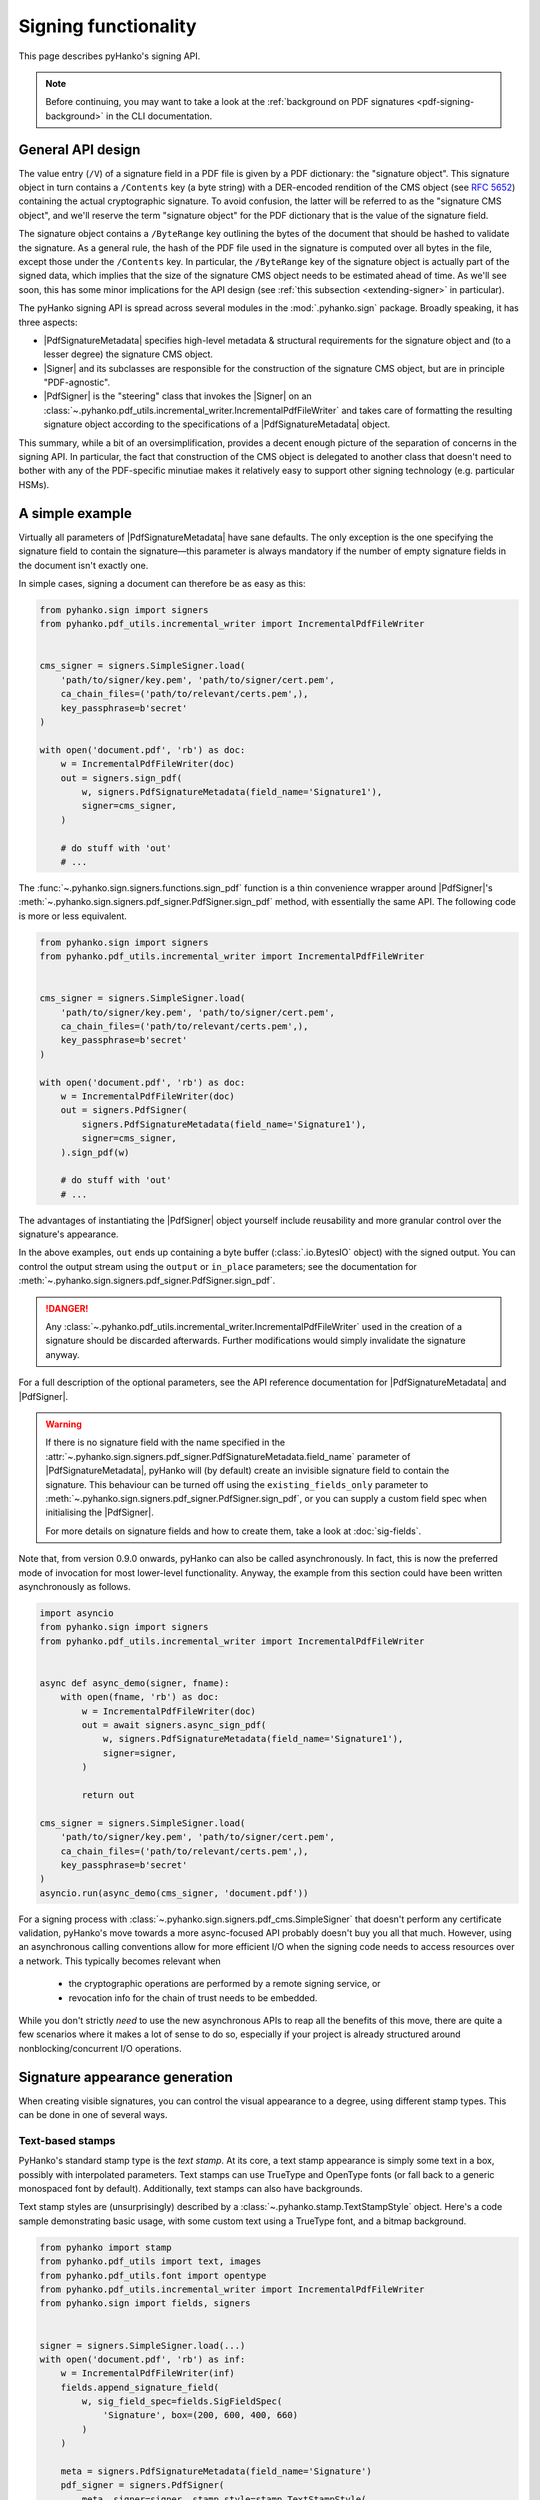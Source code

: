 Signing functionality
=====================

.. |---| unicode:: U+02014 .. em dash
   :trim:

This page describes pyHanko's signing API.

.. note::
    Before continuing, you may want to take a look at the
    :ref:`background on PDF signatures <pdf-signing-background>` in the CLI
    documentation.


General API design
------------------

The value entry (``/V``) of a signature field in a PDF file is given by a PDF
dictionary: the "signature object".
This signature object in turn contains a ``/Contents`` key (a byte string)
with a DER-encoded rendition of the CMS object (see :rfc:`5652`) containing the
actual cryptographic signature.
To avoid confusion, the latter will be referred to as the "signature CMS object",
and we'll reserve the term "signature object" for the PDF dictionary that is the
value of the signature field.

The signature object contains a ``/ByteRange`` key outlining the bytes of the
document that should be hashed to validate the signature.
As a general rule, the hash of the PDF file used in the signature is computed
over all bytes in the file, except those under the ``/Contents`` key.
In particular, the ``/ByteRange`` key of the signature object is actually
part of the signed data, which implies that the size of the signature
CMS object needs to be estimated ahead of time. As we'll see soon, this has
some minor implications for the API design (see
:ref:`this subsection <extending-signer>` in particular).


.. |PdfSignatureMetadata| replace:: :class:`~.pyhanko.sign.signers.pdf_signer.PdfSignatureMetadata`
.. |Signer| replace:: :class:`~.pyhanko.sign.signers.pdf_cms.Signer`
.. |PdfCMSEmbedder| replace:: :class:`~.pyhanko.sign.signers.cms_embedder.PdfCMSEmbedder`
.. |PdfSigner| replace:: :class:`~.pyhanko.sign.signers.pdf_signer.PdfSigner`
.. |TimeStamper| replace:: :class:`~.pyhanko.sign.timestamps.TimeStamper`


The pyHanko signing API is spread across several modules in the
:mod:`.pyhanko.sign` package. Broadly speaking, it has three aspects:

* |PdfSignatureMetadata| specifies high-level metadata & structural requirements
  for the signature object and (to a lesser degree) the signature CMS object.
* |Signer| and its subclasses are responsible for the construction of the
  signature CMS object, but are in principle "PDF-agnostic".
* |PdfSigner| is the "steering" class that invokes the |Signer| on an
  :class:`~.pyhanko.pdf_utils.incremental_writer.IncrementalPdfFileWriter`
  and takes care of formatting the resulting signature object according
  to the specifications of a |PdfSignatureMetadata| object.


This summary, while a bit of an oversimplification, provides a
decent enough picture of the separation of concerns in the signing API.
In particular, the fact that construction of the CMS object is delegated to
another class that doesn't need to bother with any of the PDF-specific
minutiae makes it relatively easy to support other signing technology
(e.g. particular HSMs).


A simple example
----------------

.. versionchanged:: 0.9.0
    New async-first API.

Virtually all parameters of |PdfSignatureMetadata| have sane defaults.
The only exception is the one specifying the signature field to contain the
signature |---| this parameter is always mandatory if the number of empty
signature fields in the document isn't exactly one.

In simple cases, signing a document can therefore be as easy as this:

.. code-block:: python

    from pyhanko.sign import signers
    from pyhanko.pdf_utils.incremental_writer import IncrementalPdfFileWriter


    cms_signer = signers.SimpleSigner.load(
        'path/to/signer/key.pem', 'path/to/signer/cert.pem',
        ca_chain_files=('path/to/relevant/certs.pem',),
        key_passphrase=b'secret'
    )

    with open('document.pdf', 'rb') as doc:
        w = IncrementalPdfFileWriter(doc)
        out = signers.sign_pdf(
            w, signers.PdfSignatureMetadata(field_name='Signature1'),
            signer=cms_signer,
        )

        # do stuff with 'out'
        # ...

The :func:`~.pyhanko.sign.signers.functions.sign_pdf` function is a thin convenience
wrapper around |PdfSigner|'s :meth:`~.pyhanko.sign.signers.pdf_signer.PdfSigner.sign_pdf`
method, with essentially the same API.
The following code is more or less equivalent.

.. code-block:: python

    from pyhanko.sign import signers
    from pyhanko.pdf_utils.incremental_writer import IncrementalPdfFileWriter


    cms_signer = signers.SimpleSigner.load(
        'path/to/signer/key.pem', 'path/to/signer/cert.pem',
        ca_chain_files=('path/to/relevant/certs.pem',),
        key_passphrase=b'secret'
    )

    with open('document.pdf', 'rb') as doc:
        w = IncrementalPdfFileWriter(doc)
        out = signers.PdfSigner(
            signers.PdfSignatureMetadata(field_name='Signature1'),
            signer=cms_signer,
        ).sign_pdf(w)

        # do stuff with 'out'
        # ...

The advantages of instantiating the |PdfSigner| object yourself include
reusability and more granular control over the signature's appearance.

In the above examples, ``out`` ends up containing a byte buffer
(:class:`.io.BytesIO` object) with the signed output.
You can control the output stream using the ``output`` or ``in_place``
parameters; see the documentation for
:meth:`~.pyhanko.sign.signers.pdf_signer.PdfSigner.sign_pdf`.

.. danger::
    Any :class:`~.pyhanko.pdf_utils.incremental_writer.IncrementalPdfFileWriter`
    used in the creation of a signature should be discarded afterwards.
    Further modifications would simply invalidate the signature anyway.

For a full description of the optional parameters, see the API reference
documentation for |PdfSignatureMetadata| and |PdfSigner|.

.. warning::
    If there is no signature field with the name specified in the
    :attr:`~.pyhanko.sign.signers.pdf_signer.PdfSignatureMetadata.field_name` parameter
    of |PdfSignatureMetadata|, pyHanko will (by default) create an invisible
    signature field to contain the signature.
    This behaviour can be turned off using the ``existing_fields_only`` parameter
    to :meth:`~.pyhanko.sign.signers.pdf_signer.PdfSigner.sign_pdf`, or you can supply
    a custom field spec when initialising the |PdfSigner|.

    For more details on signature fields and how to create them, take a look at
    :doc:`sig-fields`.


Note that, from version 0.9.0 onwards, pyHanko can also be called asynchronously.
In fact, this is now the preferred mode of invocation for most lower-level functionality.
Anyway, the example from this section could have been written asynchronously as follows.

.. code-block:: python

    import asyncio
    from pyhanko.sign import signers
    from pyhanko.pdf_utils.incremental_writer import IncrementalPdfFileWriter


    async def async_demo(signer, fname):
        with open(fname, 'rb') as doc:
            w = IncrementalPdfFileWriter(doc)
            out = await signers.async_sign_pdf(
                w, signers.PdfSignatureMetadata(field_name='Signature1'),
                signer=signer,
            )

            return out

    cms_signer = signers.SimpleSigner.load(
        'path/to/signer/key.pem', 'path/to/signer/cert.pem',
        ca_chain_files=('path/to/relevant/certs.pem',),
        key_passphrase=b'secret'
    )
    asyncio.run(async_demo(cms_signer, 'document.pdf'))


For a signing process with :class:`~.pyhanko.sign.signers.pdf_cms.SimpleSigner` that doesn't perform
any certificate validation, pyHanko's move towards a more async-focused API probably doesn't buy
you all that much.
However, using an asynchronous calling conventions allow for more efficient I/O when the signing
code needs to access resources over a network.
This typically becomes relevant when

 - the cryptographic operations are performed by a remote signing service, or
 - revocation info for the chain of trust needs to be embedded.

While you don't strictly *need* to use the new asynchronous APIs to reap all the benefits of this
move, there are quite a few scenarios where it makes a lot of sense to do so, especially if your
project is already structured around nonblocking/concurrent I/O operations.


Signature appearance generation
-------------------------------

.. seealso::

    :ref:`style-definitions` in the CLI documentation for the CLI equivalent, and
    :doc:`sig-fields` for information on how to create signature fields in general.

When creating visible signatures, you can control the visual appearance to a degree, using different
stamp types. This can be done in one of several ways.


.. _text-based-stamps:

Text-based stamps
^^^^^^^^^^^^^^^^^

PyHanko's standard stamp type is the *text stamp*. At its core, a text stamp appearance is simply
some text in a box, possibly with interpolated parameters. Text stamps can use TrueType and OpenType
fonts (or fall back to a generic monospaced font by default). Additionally, text stamps can also
have backgrounds.

Text stamp styles are (unsurprisingly) described by a :class:`~.pyhanko.stamp.TextStampStyle`
object. Here's a code sample demonstrating basic usage, with some custom text using a TrueType font,
and a bitmap background.

.. code-block:: python

    from pyhanko import stamp
    from pyhanko.pdf_utils import text, images
    from pyhanko.pdf_utils.font import opentype
    from pyhanko.pdf_utils.incremental_writer import IncrementalPdfFileWriter
    from pyhanko.sign import fields, signers


    signer = signers.SimpleSigner.load(...)
    with open('document.pdf', 'rb') as inf:
        w = IncrementalPdfFileWriter(inf)
        fields.append_signature_field(
            w, sig_field_spec=fields.SigFieldSpec(
                'Signature', box=(200, 600, 400, 660)
            )
        )

        meta = signers.PdfSignatureMetadata(field_name='Signature')
        pdf_signer = signers.PdfSigner(
            meta, signer=signer, stamp_style=stamp.TextStampStyle(
                # the 'signer' and 'ts' parameters will be interpolated by pyHanko, if present
                stamp_text='This is custom text!\nSigned by: %(signer)s\nTime: %(ts)s',
                text_box_style=text.TextBoxStyle(
                    font=opentype.GlyphAccumulatorFactory('path/to/NotoSans-Regular.ttf')
                ),
                background=images.PdfImage('stamp.png')
            ),
        )
        with open('document-signed.pdf', 'wb') as outf:
            pdf_signer.sign_pdf(w, output=outf)


:numref:`text-stamp-basic` shows what the result might look like. Obviously, the final result will
depend on the size of the bounding box, font properties, background size etc.

.. _text-stamp-basic:
.. figure:: images/text-stamp-basic.png
    :alt: A text stamp in Noto Sans Regular with an image background.
    :align: center

    A text stamp in Noto Sans Regular with an image background.


The layout of a text stamp can be tweaked to some degree, see
:class:`~.pyhanko.stamp.TextStampStyle`.

.. note::

    You can define values for your own custom interpolation parameters using the
    ``appearance_text_params`` argument to
    :meth:`~.pyhanko.sign.signers.pdf_signer.PdfSigner.sign_pdf`.


QR code stamps
^^^^^^^^^^^^^^

Besides text stamps, pyHanko also supports signature appearances with a QR code embedded in them.
Here's a variation of the previous example that leaves out the background, but includes a QR code
in the end result.

.. code-block:: python

    from pyhanko import stamp
    from pyhanko.pdf_utils import text
    from pyhanko.pdf_utils.font import opentype
    from pyhanko.pdf_utils.incremental_writer import IncrementalPdfFileWriter
    from pyhanko.sign import fields, signers


    signer = signers.SimpleSigner.load(...)
    with open('document.pdf', 'rb') as inf:
        w = IncrementalPdfFileWriter(inf)
        fields.append_signature_field(
            w, sig_field_spec=fields.SigFieldSpec(
                'Signature', box=(200, 600, 400, 660)
            )
        )

        meta = signers.PdfSignatureMetadata(field_name='Signature')
        pdf_signer = signers.PdfSigner(
            meta, signer=signer, stamp_style=stamp.QRStampStyle(
                # Let's include the URL in the stamp text as well
                stamp_text='Signed by: %(signer)s\nTime: %(ts)s\nURL: %(url)s',
                text_box_style=text.TextBoxStyle(
                    font=opentype.GlyphAccumulatorFactory('path/to/NotoSans-Regular.ttf')
                ),
            ),
        )
        with open('document-signed.pdf', 'wb') as outf:
            # with QR stamps, the 'url' text parameter is special-cased and mandatory, even if it
            # doesn't occur in the stamp text: this is because the value of the 'url' parameter is
            # also used to render the QR code.
            pdf_signer.sign_pdf(
                w, output=outf,
                appearance_text_params={'url': 'https://example.com'}
            )


:numref:`qr-stamp-basic` shows some possible output obtained with these settings.

.. _qr-stamp-basic:
.. figure:: images/qr-stamp-basic.png
    :alt: A QR stamp in Noto Sans Regular, pointing to example.com.
    :align: center

    A QR stamp in Noto Sans Regular, pointing to `<https://example.com>`_


.. _static-content-stamps:

Static content stamps
^^^^^^^^^^^^^^^^^^^^^

PyHanko is mainly a signing library, and as such, its appearance generation code is fairly
primitive. If you want to go beyond pyHanko's default signature appearances, you have the option
to import an entire page from an external PDF file to use as the appearance, without anything else
overlaid on top. Here's how that works.

.. code-block:: python

    from pyhanko import stamp
    from pyhanko.pdf_utils.incremental_writer import IncrementalPdfFileWriter
    from pyhanko.sign import fields, signers


    signer = signers.SimpleSigner.load(...)
    with open('document.pdf', 'rb') as inf:
        w = IncrementalPdfFileWriter(inf)
        fields.append_signature_field(
            w, sig_field_spec=fields.SigFieldSpec(
                'Signature', box=(200, 600, 400, 660)
            )
        )

        meta = signers.PdfSignatureMetadata(field_name='Signature')
        pdf_signer = signers.PdfSigner(
            meta, signer=signer,
            stamp_style=stamp.StaticStampStyle.from_pdf_file('my-fancy-appearance.pdf')
        )
        with open('document-signed.pdf', 'wb') as outf:
            pdf_signer.sign_pdf(w, output=outf)


The result of this snippet with a file from pyHanko's test suite is shown in
:numref:`static-stamp-basic`. Essentially, this way of working allows you to use whatever tools
you like to generate the signature appearance, and use the result with pyHanko's signing tools.
The bounding box of the content is derived from the imported page's ``MediaBox`` (i.e. the principal
page bounding box), so take that into account when designing your own appearances.


.. note::

    The external PDF content is imported "natively": all vector operations will remain vector
    operations, embedded fonts are copied over, etc. There is no rasterisation involved.


.. _static-stamp-basic:
.. figure:: images/static-stamp-basic.png
    :alt: A stamp imported from a PDF.
    :align: center

    Example of a signature appearance using a stamp imported from an external PDF file.


Timestamp handling
------------------

Cryptographic timestamps (specified by :rfc:`3161`) play a role in PDF
signatures in two different ways.

* They can be used as part of a PDF signature (embedded into the signature
  CMS object) to establish a (verifiable) record of the time of signing.
* They can also be used in a stand-alone way to provide document timestamps
  (PDF 2.0).

From a PDF syntax point of view, standalone document timestamps are formally
very similar to PDF signatures.
PyHanko implements these using the
:meth:`~.pyhanko.sign.signers.pdf_signer.PdfTimeStamper.timestamp_pdf` method of
:class:`~.pyhanko.sign.signers.pdf_signer.PdfTimeStamper`.

Timestamp tokens (TST) embedded into PDF signatures are arguably the more common
occurrence. These function as countersignatures to the signer's signature,
proving that a signature existed at a certain point in time.
This is a necessary condition for (most) long-term verifiability schemes.

Typically, such timestamp tokens are provided over HTTP, from a trusted time
stamping authority (TSA), using the protocol specified in :rfc:`3161`.
PyHanko provides a client for this protocol; see
:class:`~.pyhanko.sign.timestamps.HTTPTimeStamper`.

A |PdfSigner| can specify a default |TimeStamper| to procure timestamp tokens
from some TSA, but sometimes pyHanko can infer a TSA endpoint from the signature
field's seed values.

The example from the previous section doesn't need to be modified by a lot
to include a trusted timestamp in the signature.

.. code-block:: python

    from pyhanko.sign import signers, timestamps
    from pyhanko.pdf_utils.incremental_writer import IncrementalPdfFileWriter


    cms_signer = signers.SimpleSigner.load(
        'path/to/signer/key.pem', 'path/to/signer/cert.pem',
        ca_chain_files=('path/to/relevant/certs.pem',),
        key_passphrase=b'secret'
    )

    tst_client = timestamps.HTTPTimeStamper('http://example.com/tsa')

    with open('document.pdf', 'rb') as doc:
        w = IncrementalPdfFileWriter(doc)
        out = signers.sign_pdf(
            w, signers.PdfSignatureMetadata(field_name='Signature1'),
            signer=cms_signer, timestamper=tst_client
        )

        # do stuff with 'out'
        # ...


As a general rule, pyHanko will attempt to obtain a timestamp token whenever
a |TimeStamper| is available, but you may sometimes see more TST requests
go over the wire than the number of signatures you're creating.
This is normal: since the timestamps are to be embedded into the signature CMS
object of the signature, pyHanko needs a sample token to estimate the CMS
object's size\ [#tstsize]_.
These "dummy tokens" are cached on the |TimeStamper|, so you
can cut down on the number of such unnecessary requests by reusing the same
|TimeStamper| for many signatures.


Creating PAdES signatures
-------------------------

Creating signatures conforming to various PAdES baseline profiles is also
fairly straightforward using the pyHanko API.

To create a PAdES B-LTA signature, you can follow the template of the example
below. This is the most advanced PAdES baseline profile. For other PAdES
baseline profiles, tweak the parameters of the |PdfSignatureMetadata| object
accordingly.


.. code-block:: python

    from pyhanko.pdf_utils.incremental_writer import IncrementalPdfFileWriter
    from pyhanko.sign import signers, timestamps
    from pyhanko.sign.fields import SigSeedSubFilter
    from pyhanko_certvalidator import ValidationContext

    # Load signer key material from PKCS#12 file
    # This assumes that any relevant intermediate certs are also included
    # in the PKCS#12 file.
    signer = signers.SimpleSigner.load_pkcs12(
        pfx_file='signer.pfx', passphrase=b'secret'
    )

    # Set up a timestamping client to fetch timestamps tokens
    timestamper = timestamps.HTTPTimeStamper(
        url='http://tsa.example.com/timestampService'
    )

    # Settings for PAdES-LTA
    signature_meta = signers.PdfSignatureMetadata(
        field_name='Signature', md_algorithm='sha256',
        # Mark the signature as a PAdES signature
        subfilter=SigSeedSubFilter.PADES,
        # We'll also need a validation context
        # to fetch & embed revocation info.
        validation_context=ValidationContext(allow_fetching=True),
        # Embed relevant OCSP responses / CRLs (PAdES-LT)
        embed_validation_info=True,
        # Tell pyHanko to put in an extra DocumentTimeStamp
        # to kick off the PAdES-LTA timestamp chain.
        use_pades_lta=True
    )

    with open('input.pdf', 'rb') as inf:
        w = IncrementalPdfFileWriter(inf)
        with open('output.pdf', 'wb') as outf:
            signers.sign_pdf(
                w, signature_meta=signature_meta, signer=signer,
                timestamper=timestamper, output=outf
            )



.. warning::

    For PAdES profiles requiring revocation information to be gathered, it is crucial
    that the validation context be set up correctly. Not only do you need to ensure that
    fetching revocation information is allowed (by passing ``allow_fetching=True``),
    but you should also make sure that all certificates that you intend to use can actually
    be validated at usage time. If you rely on trust roots that are not in the system trust on
    your machine, you may need to pass in your own trust roots using the ``trust_roots``
    or ``extra_trust_roots`` parameters to :class:`~pyhanko_certvalidator.ValidationContext`.

.. _async-resource-management:

Using ``aiohttp`` for network I/O
---------------------------------

.. versionadded:: 0.9.0

In version ``0.9.0``, pyHanko's lower-level APIs were reworked from an
"async-first" perspective. For backwards compatibility reasons, the default
implementation pyHanko's network I/O code (for fetching revocation info,
timestamps, etc.) still uses the ``requests`` library with some crude
``asyncio`` plumbing around it.
However, to take maximal advantage of the new ``asyncio`` facilities,
you need to use a networking library that actually supports asynchronous I/O
natively. In principle, nothing stops you from plugging in an async-friendly
library of your choosing, but pyHanko(and its dependency
``pyhanko-certvalidator``) can already be used with ``aiohttp`` without much
additional effort |---| ``aiohttp`` is a widely-used
`library for asynchronous HTTP <https://github.com/aio-libs/aiohttp>`_.

.. note::
    The reason why the ``aiohttp`` backend isn't the default one is simple:
    using ``aiohttp`` requires the caller to manage a connection pool, which
    was impossible to properly retrofit into pyHanko without causing major
    breakage in the higher-level APIs as well.

    Also note that ``aiohttp`` is an optional dependency.


Here's an example demonstrating how you could use ``aiohttp``-based networking
in pyHanko to create a PAdES-B-LTA signature.

.. code-block:: python

    import aiohttp
    from pyhanko.pdf_utils.incremental_writer import IncrementalPdfFileWriter
    from pyhanko.sign import signers
    from pyhanko.sign.fields import SigSeedSubFilter
    from pyhanko.sign.timestamps.aiohttp_client import AIOHttpTimeStamper
    from pyhanko_certvalidator import ValidationContext
    from pyhanko_certvalidator.fetchers.aiohttp_fetchers \
        import AIOHttpFetcherBackend

    # Load signer key material from PKCS#12 file
    # (see earlier examples)
    signer = signers.SimpleSigner.load_pkcs12(
        pfx_file='signer.pfx', passphrase=b'secret'
    )

    # This demo async function takes an aiohttp session, an input
    # file name and an output file name.
    async def sign_doc_demo(session, input_file, output_file):
        # Use the aiohttp fetcher backend provided by pyhanko-certvalidator,
        # and tell it to use our client session.
        validation_context = ValidationContext(
            fetcher_backend=AIOHttpFetcherBackend(session),
            allow_fetching=True
        )

        # Similarly, we choose an RFC 3161 client implementation
        # that uses AIOHttp under the hood
        timestamper = AIOHttpTimeStamper(
            'http://tsa.example.com/timestampService',
            session=session
        )

        # The signing config is otherwise the same
        settings = signers.PdfSignatureMetadata(
            field_name='AsyncSignatureExample',
            validation_context=validation_context,
            subfilter=SigSeedSubFilter.PADES,
            embed_validation_info=True
        )

        with open(input_file, 'rb') as inf:
            w = IncrementalPdfFileWriter(inf)
            with open(output_file, 'wb') as outf:
                await signers.async_sign_pdf(
                    w, settings, signer=signer, timestamper=timestamper,
                    output=outf
                )

    async def demo():
       # Set up our aiohttp session
       async with aiohttp.ClientSession() as session:
           await sign_doc_demo(session, 'input.pdf', 'output.pdf')


.. note::
    Best practices for managing ``aiohttp`` sessions are beyond the scope of
    this guide. Have a look at
    `the documentation <https://docs.aiohttp.org/en/stable/client_quickstart.html>`_
    for more information on how to use the ``aiohttp`` library effectively.

.. _extending-signer:

Extending |Signer|
------------------

.. versionchanged:: 0.9.0
    New async-first API.

Providing detailed guidance on how to implement your own |Signer| subclass
is beyond the scope of this guide |---| the implementations
of :class:`~.pyhanko.sign.signers.pdf_cms.SimpleSigner` and
:class:`~.pyhanko.sign.pkcs11.PKCS11Signer` should help.
You might also want to take a look at :ref:`the AWS KMS example <async-aws-kms>`
on the :doc:`advanced examples page <adv-examples>`.
This subsection merely highlights some of the issues you should keep in mind.

First, if all you want to do is implement a signing device or technique that's
not supported by pyHanko, it should be sufficient to implement
:meth:`~.pyhanko.sign.signers.pdf_cms.Signer.async_sign_raw`.
This method computes the raw cryptographic signature of some data (typically
a document hash) with the appropriate key material.
It also takes a ``dry_run`` flag, signifying that the returned object should
merely have the correct size, but the content doesn't matter\ [#signerdryrun]_.

If your requirements necessitate further modifications to the structure of the
CMS object, you'll most likely have to override
:meth:`~.pyhanko.sign.signers.pdf_cms.Signer.async_sign`, which is responsible for the
construction of the CMS object itself.


.. _pdf-cms-embedder-protocol:

The low-level |PdfCMSEmbedder| API
----------------------------------
.. versionadded:: 0.3.0

.. versionchanged:: 0.7.0
    Digest wrapped in
    :class:`~pyhanko.sign.signers.pdf_byterange.PreparedByteRangeDigest`
    in step 3; ``output`` returned in step 3 instead of step 4.

If even extending |Signer| doesn't cover your use case (e.g. because you want
to take the construction of the signature CMS object out of pyHanko's hands
entirely), all is not lost.
The lowest-level "managed" API offered by pyHanko is the one provided by
|PdfCMSEmbedder|. This class offers a coroutine-based interface
that takes care of all PDF-specific operations, but otherwise gives you full
control over what data ends up in the signature object's ``/Contents`` entry.

.. note::
    |PdfSigner| uses |PdfCMSEmbedder| under the hood, so you're still mostly
    using the same code paths with this API.

.. danger::
    Some advanced features aren't available this deep in the API (mainly seed
    value checking). Additionally, |PdfCMSEmbedder| doesn't really do any
    input validation; you're on your own in that regard.
    See also :ref:`interrupted-signing` for a more middle-of-the-road solution.


Here is an example demonstrating its use, sourced more or less directly from
the test suite. For details, take a look at the API docs for |PdfCMSEmbedder|.

.. code-block:: python

    from datetime import datetime
    from pyhanko.sign import signers
    from pyhanko.sign.signers import cms_embedder
    from pyhanko.pdf_utils.incremental_writer import IncrementalPdfFileWriter

    from io import BytesIO

    input_buf = BytesIO(b'<input file goes here>')
    w = IncrementalPdfFileWriter(input_buf)

    # Phase 1: coroutine sets up the form field, and returns a reference
    cms_writer = cms_embedder.PdfCMSEmbedder().write_cms(
        field_name='Signature', writer=w
    )
    sig_field_ref = next(cms_writer)

    # just for kicks, let's check
    assert sig_field_ref.get_object()['/T'] == 'Signature'

    # Phase 2: make a placeholder signature object,
    # wrap it up together with the MDP config we want, and send that
    # on to cms_writer
    timestamp = datetime.now(tz=tzlocal.get_localzone())
    sig_obj = signers.SignatureObject(timestamp=timestamp, bytes_reserved=8192)

    md_algorithm = 'sha256'
    # for demonstration purposes, let's do a certification signature instead
    # of a plain old approval signature here
    cms_writer.send(
        cms_embedder.SigObjSetup(
            sig_placeholder=sig_obj,
            mdp_setup=cms_embedder.SigMDPSetup(
                md_algorithm=md_algorithm, certify=True,
                docmdp_perms=fields.MDPPerm.NO_CHANGES
            )
        )
    )

    # Phase 3: write & hash the document (with placeholder)
    prep_digest, output = cms_writer.send(
        cms_embedder.SigIOSetup(md_algorithm=md_algorithm, in_place=True)
    )
    # The `output` variable is a handle to the stream that contains
    # the document to be signed, with a placeholder allocated to hold
    # the actual signature contents.

    # Phase 4: construct the CMS object, and pass it on to cms_writer

    # NOTE: I'm using a regular SimpleSigner here, but you can substitute
    # whatever CMS supplier you want.

    signer: signers.SimpleSigner = FROM_CA
    # let's supply the CMS object as a raw bytestring
    cms_bytes = signer.sign(
        data_digest=prep_digest.document_digest,
        digest_algorithm=md_algorithm, timestamp=timestamp
    ).dump()
    sig_contents = cms_writer.send(cms_bytes)

    # The (signed) output document is in `output` now.
    # `sig_contents` holds the content of the signature container
    # in the PDF file, including any padding.


.. _interrupted-signing:

Interrupted signing
-------------------

.. versionadded:: 0.7.0

.. versionchanged:: 0.9.0
    The new async-first API requires some changes to the workflow at this (relatively low)
    level of abstraction.

.. versionchanged:: 0.14.0
    It is no longer mandatory to make the signer's certificate available from the start of the workflow,
    although this comes at the cost of some convenience (signature size estimation and revocation info
    collection being two major ones). This makes it easier to implement remote signing scenarios where
    the signer's certificate is unknown until the remote signing service produces its response.


There are use cases where trying to run the entire signing process in one go isn't feasible.
Think of a remote signing scenario with pyHanko running on a server, and calling an external signing
service to perform the cryptographic operations, or a case where pyHanko needs to wait for
interactive user input to proceed with signing.

In cases like this, there are several points where you can interrupt the signing process partway
through, save the state, and pick up where you left off some time later |---| this conserves
valuable resources in some scenarios.
We refer to :mod:`pyhanko.sign.signers.pdf_signer` for a full overview of what's possible; below, we
describe the most common use case: a scenario where pyHanko prepares a document for signing,
computes the digest, sends it off to somewhere else for signing, and finishes the signing process
once the response comes in (potentially in an entirely different thread).

Basic interrupted signing example
^^^^^^^^^^^^^^^^^^^^^^^^^^^^^^^^^

In the example scenario, we use :class:`~pyhanko.sign.signers.pdf_cms.ExternalSigner` to format the
signed attributes and the final CMS object, but the same principle applies (mutatis mutandis) to
remote signers that supply complete CMS objects.

.. code-block:: python

    from pyhanko.sign import signers, fields, timestamps
    from pyhanko.sign.signers.pdf_signer import PdfTBSDocument
    from pyhanko_certvalidator import ValidationContext
    from pyhanko.pdf_utils.writer import BasePdfFileWriter

    # Skeleton code for an interrupted PAdES signature


    async def prep_document(w: BasePdfFileWriter):
        vc = ValidationContext(...)
        pdf_signer = signers.PdfSigner(
            signers.PdfSignatureMetadata(
                field_name='SigNew', embed_validation_info=True, use_pades_lta=True,
                subfilter=fields.SigSeedSubFilter.PADES,
                validation_context=vc,
                md_algorithm='sha256'
            ),
            # note: this signer will not perform any cryptographic operations,
            # it's just there to bundle certificates with the generated CMS
            # object and to provide size estimates
            signer=signers.ExternalSigner(
                signing_cert=..., ...,
                # placeholder value, appropriate for a 2048-bit RSA key
                # (for example's sake)
                signature_value=bytes(256),
            ),
            timestamper=timestamps.HTTPTimeStamper('http://tsa.example.com')
        )
        prep_digest, tbs_document, output = \
            await pdf_signer.async_digest_doc_for_signing(w)
        md_algorithm = tbs_document.md_algorithm
        psi = tbs_document.post_sign_instructions

        signed_attrs = await ext_signer.signed_attrs(
            prep_digest.document_digest, 'sha256', use_pades=True
        )
        psi = tbs_document.post_sign_instructions
        return prep_digest, signed_attrs, psi, output

    # After prep_document finishes, you can serialise the contents
    # of prep_digest, signed_attrs and psi somewhere.
    # The output stream can also be stored in a temporary file, for example.
    # You could now call the remote signing service, and once the response
    # comes back, proceed with finish_signing() after deserialising
    # all the intermediate outputs from the previous step.

    async def finish_signing(sig_value: bytes, prep_digest, signed_attrs,
                             psi, output_handle):
        # Here, assume sig_value is the signed digest of the signed_attrs
        # bytes, obtained from some remote signing service

        # use ExternalSigner to format the CMS given the signed value
        # we obtained from the remote signing service
        ext_signer = instantiate_external_signer(sig_value)
        sig_cms = await ext_signer.async_sign_prescribed_attributes(
            'sha256', signed_attrs=signed_attrs,
            timestamper=DUMMY_HTTP_TS
        )

        validation_context = ValidationContext(...)
        await PdfTBSDocument.async_finish_signing(
            output_handle, prepared_digest=prep_digest,
            signature_cms=sig_cms,
            post_sign_instr=psi,
            validation_context=validation_context
        )


The above example below also showcases how to apply proper post-signature processing in an
interrupted PAdES signature. This is only necessary for PAdES-LT and PAdES-LTA signatures.
In other scenarios, you can replace the ``async_finish_signing`` call with the following one-liner:

.. code-block:: python

    prep_digest.fill_with_cms(output_handle, sig_cms)

In particular, you don't have to bother with
:class:`~pyhanko.sign.signers.pdf_signer.PostSignInstructions` at all.


Interrupted signing when the signer's certificate is not known a priori
^^^^^^^^^^^^^^^^^^^^^^^^^^^^^^^^^^^^^^^^^^^^^^^^^^^^^^^^^^^^^^^^^^^^^^^

Note that, starting with pyHanko ``0.14.0``, the signer's certificate need no
longer be provided at the start of the signing process, if you supply some
additional parameters yourself. This is useful in situations involving integrating
with a remote signing service that only provisions a short-lived certificate
when provided with a hash of the document (typically, such signers respond with
complete CMS signature containers).

Here's what that might look like in a toy example.

.. code-block:: python

    w = IncrementalPdfFileWriter(pdf_file_handle)
    pdf_signer = signers.PdfSigner(
        # Specifying a digest algorithm (or signature mechanism)
        # is necessary if the signing cert is not available
        signers.PdfSignatureMetadata(
            field_name='Signature',
            md_algorithm='sha256',
        ),
        signer=ExternalSigner(
            # note the 'None's
            signing_cert=None, cert_registry=None,
            signature_value=256,
        )
    )

    # Since estimation is disabled without a certificate
    # available, bytes_reserved becomes mandatory.
    prep_digest, tbs_document, output = await pdf_signer\
        .async_digest_doc_for_signing(w, bytes_reserved=8192)

    # Call the external service
    # note: the signing certificate is in the returned payload,
    # but we don't (necessarily) need to do anything with it.
    signature_container = \
        await call_external_service(prep_digest.document_digest)

    # Note: in the meantime, we could've serialised and deserialised
    # the contents of 'output', of course
    await PdfTBSDocument.async_finish_signing(output, prep_digest)

    # If you want, you can now proceed to tack on additional revisions
    # with revocation information, document timestamps and the like.


.. _generic-signing:

Generic data signing
--------------------

.. versionadded:: 0.7.0

.. versionchanged:: 0.9.0
    New async-first API.

If you need to produce CMS signatures that are not intended to be consumed as traditional PDF
signatures (for whatever reason), the |Signer| classes in pyHanko expose a more flexible
API that you can use.

The |Signer| class's :meth:`~pyhanko.sign.signers.pdf_cms.Signer.async_sign_general_data` method is
a fairly thin wrapper around :meth:`~pyhanko.sign.signers.pdf_cms.Signer.async_sign` that performs
some of the bookkeeping operations on the payload being signed.
It outputs a CMS object with essentially the same set of attributes that would be expected in a
typical PDF signature, but the actual payload can be arbitrary data.

It can take either an IO-type object, or simply a :class:`bytes` payload. For advanced uses (e.g.
those requiring a custom-set `contentType`), passing in a :class:`cms.ContentInfo`
(or :class:`cms.EncapsulatedContentInfo` object) also works.
This has a number of caveats; carefully review the API documentation for
:meth:`~pyhanko.sign.signers.pdf_cms.Signer.async_sign_general_data` and section 5.1 of
:rfc:`5652` first.

The signer can operate in "detached" or "encapsulating" mode. In the former case, the payload being
signed is not encoded as part of the resulting CMS object.
When in doubt, use detached mode |---| it's the default.


Here is an example showcasing a typical invocation, combined with a call to
:func:`~pyhanko.sign.signers.functions.embed_payload_with_cms` to embed the resulting payload as
a signed attachment in a PDF file.

.. code-block:: python

    from pyhanko.sign.signers.pdf_cms import SimpleSigner
    from pyhanko.sign.signers.functions import embed_payload_with_cms
    from pyhanko.pdf_utils import embed, writer

    async def demo():
        data = b'Hello world!'
        # instantiate a SimpleSigner
        sgn = SimpleSigner(...)
        # Sign some data
        signature = \
            await sign.async_sign_general_data(data, 'sha256', detached=False)

        # Embed the payload into a PDF file, with the signature
        # object as a related file.
        w = writer.PdfFileWriter()  # fresh writer, for demonstration's sake
        embed_payload_with_cms(
            w, file_spec_string='attachment.txt',
            file_name='attachment.txt',
            payload=embed.EmbeddedFileObject.from_file_data(
                w, data=data, mime_type='text/plain',
            ),
            cms_obj=signature,
            file_spec_kwargs={'description': "Signed attachment test"}
        )

.. warning::
    This way of signing attachments is not standard, and chances are that your PDF reader won't
    process the signature at all. This snippet is simply a demonstration of the general principle
    behind CMS signing, and doesn't really represent any particular PDF feature.

.. rubric:: Footnotes

.. [#signerdryrun]
   The ``dry_run`` flag is used in the estimation of the CMS object's size.
   With key material held in memory it doesn't really matter all that much,
   but if the signature is provided by a HSM, or requires additional input
   on the user's end (such as a PIN), you typically don't want to use the "real"
   signing method in dry-run mode.

.. [#tstsize]
   The size of a timestamp token is difficult to predict ahead of time, since it
   depends on many unknown factors, including the number & form of the various
   certificates that might come embedded within them.
